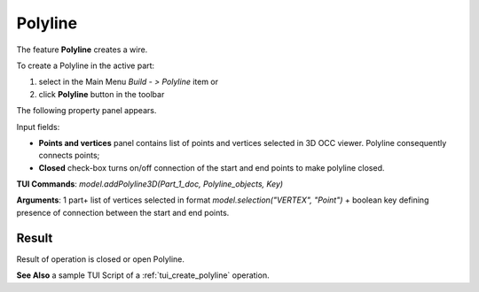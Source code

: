 
Polyline
========

The feature **Polyline** creates a wire.

To create a Polyline in the active part:

#. select in the Main Menu *Build - > Polyline* item  or
#. click **Polyline** button in the toolbar

.. image:: images/feature_polyline.png
   :align: center

.. centered::
   **Polyline** button 

The following property panel appears.

.. image:: images/Polyline.png
  :align: center

.. centered::
  Create a polyline

Input fields:

- **Points and vertices** panel contains list of points and vertices selected in 3D OCC viewer. Polyline consequently connects points;
- **Closed** check-box turns on/off connection of the start and end points to make polyline closed.

**TUI Commands**:  *model.addPolyline3D(Part_1_doc, Polyline_objects, Key)*

**Arguments**: 1 part+ list of vertices selected in format *model.selection("VERTEX", "Point")* + boolean key defining presence of connection between the start and end points.

Result
""""""
Result of operation is closed or open  Polyline.

.. image:: images/polyline.png
   :align: center

.. centered::
   Polyline

**See Also** a sample TUI Script of a :ref:`tui_create_polyline` operation.